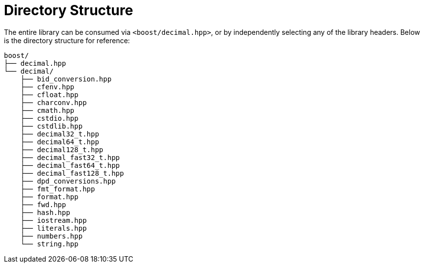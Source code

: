 ////
Copyright 2025 Matt Borland
Distributed under the Boost Software License, Version 1.0.
https://www.boost.org/LICENSE_1_0.txt
////


[#structure]
= Directory Structure
:idprefix: structure_

The entire library can be consumed via `<boost/decimal.hpp>`, or by independently selecting any of the library headers.
Below is the directory structure for reference:

----
boost/
├── decimal.hpp
└── decimal/
    ├── bid_conversion.hpp
    ├── cfenv.hpp
    ├── cfloat.hpp
    ├── charconv.hpp
    ├── cmath.hpp
    ├── cstdio.hpp
    ├── cstdlib.hpp
    ├── decimal32_t.hpp
    ├── decimal64_t.hpp
    ├── decimal128_t.hpp
    ├── decimal_fast32_t.hpp
    ├── decimal_fast64_t.hpp
    ├── decimal_fast128_t.hpp
    ├── dpd_conversions.hpp
    ├── fmt_format.hpp
    ├── format.hpp
    ├── fwd.hpp
    ├── hash.hpp
    ├── iostream.hpp
    ├── literals.hpp
    ├── numbers.hpp
    └── string.hpp
----

